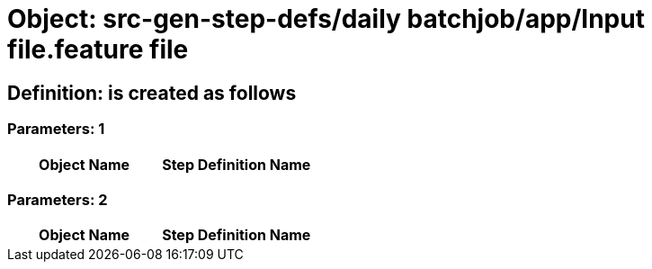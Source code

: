 = Object: src-gen-step-defs/daily batchjob/app/Input file.feature file

== Definition: is created as follows

=== Parameters: 1

[options="header"]
|===
| Object Name | Step Definition Name
|===

=== Parameters: 2

[options="header"]
|===
| Object Name| Step Definition Name
|===

